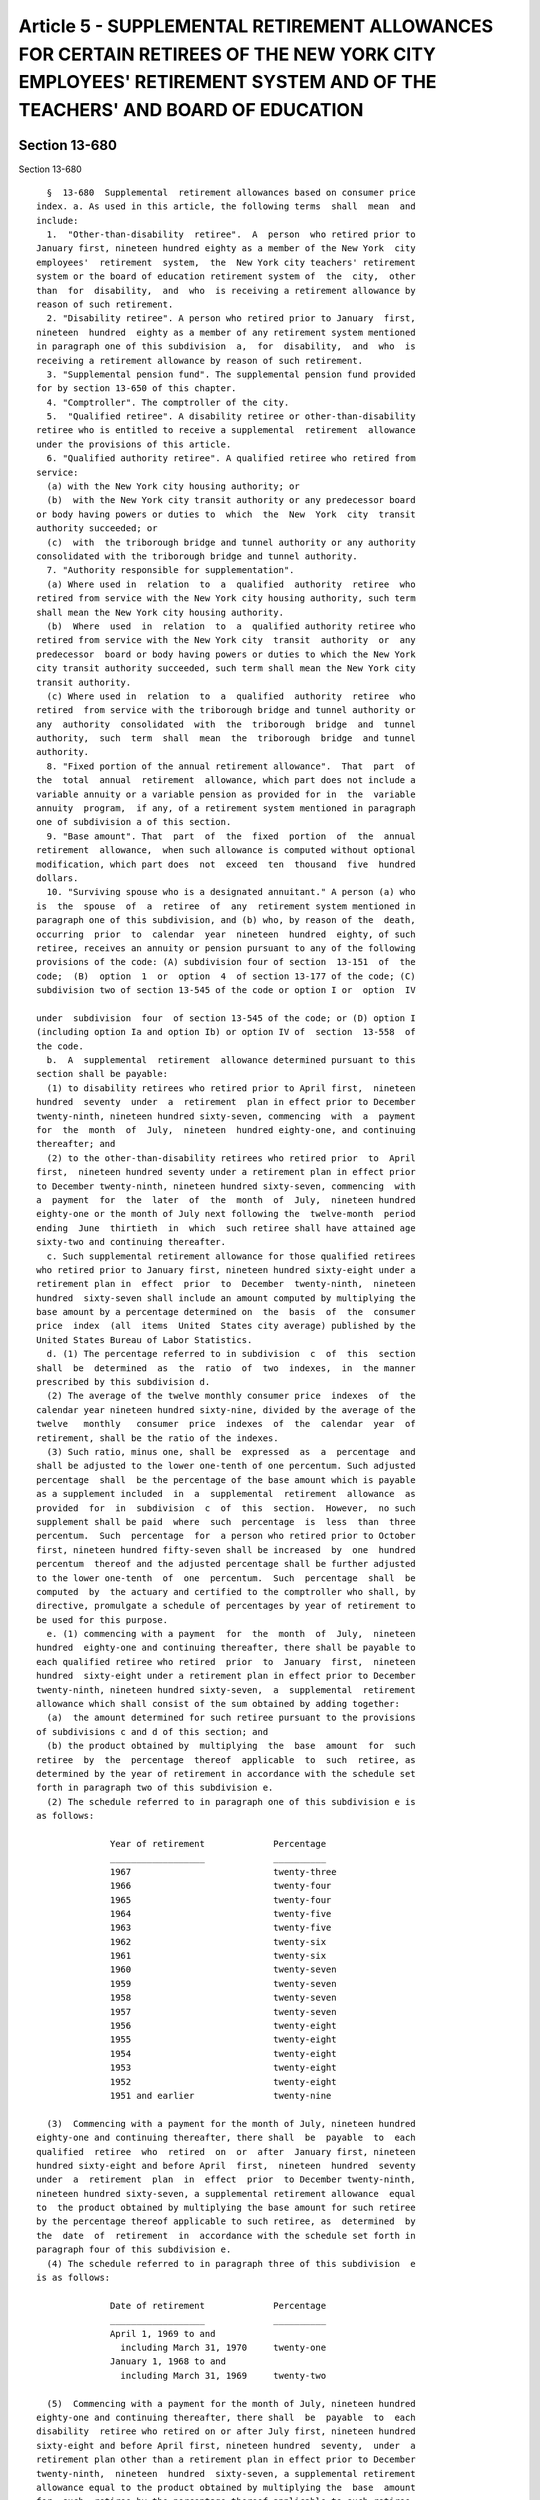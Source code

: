 Article 5 - SUPPLEMENTAL RETIREMENT ALLOWANCES FOR CERTAIN RETIREES OF THE NEW YORK CITY EMPLOYEES' RETIREMENT SYSTEM AND OF THE TEACHERS' AND BOARD OF EDUCATION
=================================================================================================================================================================

Section 13-680
--------------

Section 13-680 ::    
        
     
        §  13-680  Supplemental  retirement allowances based on consumer price
      index. a. As used in this article, the following terms  shall  mean  and
      include:
        1.  "Other-than-disability  retiree".  A  person  who retired prior to
      January first, nineteen hundred eighty as a member of the New York  city
      employees'  retirement  system,  the  New York city teachers' retirement
      system or the board of education retirement system of  the  city,  other
      than  for  disability,  and  who  is receiving a retirement allowance by
      reason of such retirement.
        2. "Disability retiree". A person who retired prior to January  first,
      nineteen  hundred  eighty as a member of any retirement system mentioned
      in paragraph one of this subdivision  a,  for  disability,  and  who  is
      receiving a retirement allowance by reason of such retirement.
        3. "Supplemental pension fund". The supplemental pension fund provided
      for by section 13-650 of this chapter.
        4. "Comptroller". The comptroller of the city.
        5.  "Qualified retiree". A disability retiree or other-than-disability
      retiree who is entitled to receive a supplemental  retirement  allowance
      under the provisions of this article.
        6. "Qualified authority retiree". A qualified retiree who retired from
      service:
        (a) with the New York city housing authority; or
        (b)  with the New York city transit authority or any predecessor board
      or body having powers or duties to  which  the  New  York  city  transit
      authority succeeded; or
        (c)  with  the triborough bridge and tunnel authority or any authority
      consolidated with the triborough bridge and tunnel authority.
        7. "Authority responsible for supplementation".
        (a) Where used in  relation  to  a  qualified  authority  retiree  who
      retired from service with the New York city housing authority, such term
      shall mean the New York city housing authority.
        (b)  Where  used  in  relation  to  a  qualified authority retiree who
      retired from service with the New York city  transit  authority  or  any
      predecessor  board or body having powers or duties to which the New York
      city transit authority succeeded, such term shall mean the New York city
      transit authority.
        (c) Where used in  relation  to  a  qualified  authority  retiree  who
      retired  from service with the triborough bridge and tunnel authority or
      any  authority  consolidated  with  the  triborough  bridge  and  tunnel
      authority,  such  term  shall  mean  the  triborough  bridge  and tunnel
      authority.
        8. "Fixed portion of the annual retirement allowance".  That  part  of
      the  total  annual  retirement  allowance, which part does not include a
      variable annuity or a variable pension as provided for in  the  variable
      annuity  program,  if any, of a retirement system mentioned in paragraph
      one of subdivision a of this section.
        9. "Base amount". That  part  of  the  fixed  portion  of  the  annual
      retirement  allowance,  when such allowance is computed without optional
      modification, which part does  not  exceed  ten  thousand  five  hundred
      dollars.
        10. "Surviving spouse who is a designated annuitant." A person (a) who
      is  the  spouse  of  a  retiree  of  any  retirement system mentioned in
      paragraph one of this subdivision, and (b) who, by reason of the  death,
      occurring  prior  to  calendar  year  nineteen  hundred  eighty, of such
      retiree, receives an annuity or pension pursuant to any of the following
      provisions of the code: (A) subdivision four of section  13-151  of  the
      code;  (B)  option  1  or  option  4  of section 13-177 of the code; (C)
      subdivision two of section 13-545 of the code or option I or  option  IV
    
      under  subdivision  four  of section 13-545 of the code; or (D) option I
      (including option Ia and option Ib) or option IV of  section  13-558  of
      the code.
        b.  A  supplemental  retirement  allowance determined pursuant to this
      section shall be payable:
        (1) to disability retirees who retired prior to April first,  nineteen
      hundred  seventy  under  a  retirement  plan in effect prior to December
      twenty-ninth, nineteen hundred sixty-seven, commencing  with  a  payment
      for  the  month  of  July,  nineteen  hundred eighty-one, and continuing
      thereafter; and
        (2) to the other-than-disability retirees who retired prior  to  April
      first,  nineteen hundred seventy under a retirement plan in effect prior
      to December twenty-ninth, nineteen hundred sixty-seven, commencing  with
      a  payment  for  the  later  of  the  month  of  July,  nineteen hundred
      eighty-one or the month of July next following the  twelve-month  period
      ending  June  thirtieth  in  which  such retiree shall have attained age
      sixty-two and continuing thereafter.
        c. Such supplemental retirement allowance for those qualified retirees
      who retired prior to January first, nineteen hundred sixty-eight under a
      retirement plan in  effect  prior  to  December  twenty-ninth,  nineteen
      hundred  sixty-seven shall include an amount computed by multiplying the
      base amount by a percentage determined on  the  basis  of  the  consumer
      price  index  (all  items  United  States city average) published by the
      United States Bureau of Labor Statistics.
        d. (1) The percentage referred to in subdivision  c  of  this  section
      shall  be  determined  as  the  ratio  of  two  indexes,  in  the manner
      prescribed by this subdivision d.
        (2) The average of the twelve monthly consumer price  indexes  of  the
      calendar year nineteen hundred sixty-nine, divided by the average of the
      twelve   monthly   consumer  price  indexes  of  the  calendar  year  of
      retirement, shall be the ratio of the indexes.
        (3) Such ratio, minus one, shall be  expressed  as  a  percentage  and
      shall be adjusted to the lower one-tenth of one percentum. Such adjusted
      percentage  shall  be the percentage of the base amount which is payable
      as a supplement included  in  a  supplemental  retirement  allowance  as
      provided  for  in  subdivision  c  of  this  section.  However,  no such
      supplement shall be paid  where  such  percentage  is  less  than  three
      percentum.  Such  percentage  for  a person who retired prior to October
      first, nineteen hundred fifty-seven shall be increased  by  one  hundred
      percentum  thereof and the adjusted percentage shall be further adjusted
      to the lower one-tenth  of  one  percentum.  Such  percentage  shall  be
      computed  by  the actuary and certified to the comptroller who shall, by
      directive, promulgate a schedule of percentages by year of retirement to
      be used for this purpose.
        e. (1) commencing with a payment  for  the  month  of  July,  nineteen
      hundred  eighty-one and continuing thereafter, there shall be payable to
      each qualified retiree who retired  prior  to  January  first,  nineteen
      hundred  sixty-eight under a retirement plan in effect prior to December
      twenty-ninth, nineteen hundred sixty-seven,  a  supplemental  retirement
      allowance which shall consist of the sum obtained by adding together:
        (a)  the amount determined for such retiree pursuant to the provisions
      of subdivisions c and d of this section; and
        (b) the product obtained by  multiplying  the  base  amount  for  such
      retiree  by  the  percentage  thereof  applicable  to  such  retiree, as
      determined by the year of retirement in accordance with the schedule set
      forth in paragraph two of this subdivision e.
        (2) The schedule referred to in paragraph one of this subdivision e is
      as follows:
    
                    Year of retirement             Percentage
                    __________________             __________
                    1967                           twenty-three
                    1966                           twenty-four
                    1965                           twenty-four
                    1964                           twenty-five
                    1963                           twenty-five
                    1962                           twenty-six
                    1961                           twenty-six
                    1960                           twenty-seven
                    1959                           twenty-seven
                    1958                           twenty-seven
                    1957                           twenty-seven
                    1956                           twenty-eight
                    1955                           twenty-eight
                    1954                           twenty-eight
                    1953                           twenty-eight
                    1952                           twenty-eight
                    1951 and earlier               twenty-nine
     
        (3)  Commencing with a payment for the month of July, nineteen hundred
      eighty-one and continuing thereafter, there shall  be  payable  to  each
      qualified  retiree  who  retired  on  or  after  January first, nineteen
      hundred sixty-eight and before April  first,  nineteen  hundred  seventy
      under  a  retirement  plan  in  effect  prior  to December twenty-ninth,
      nineteen hundred sixty-seven, a supplemental retirement allowance  equal
      to  the product obtained by multiplying the base amount for such retiree
      by the percentage thereof applicable to such retiree, as  determined  by
      the  date  of  retirement  in  accordance with the schedule set forth in
      paragraph four of this subdivision e.
        (4) The schedule referred to in paragraph three of this subdivision  e
      is as follows:
     
                    Date of retirement             Percentage
                    __________________             __________
                    April 1, 1969 to and
                      including March 31, 1970     twenty-one
                    January 1, 1968 to and
                      including March 31, 1969     twenty-two
     
        (5)  Commencing with a payment for the month of July, nineteen hundred
      eighty-one and continuing thereafter, there shall  be  payable  to  each
      disability  retiree who retired on or after July first, nineteen hundred
      sixty-eight and before April first, nineteen hundred  seventy,  under  a
      retirement plan other than a retirement plan in effect prior to December
      twenty-ninth,  nineteen  hundred  sixty-seven, a supplemental retirement
      allowance equal to the product obtained by multiplying the  base  amount
      for  such  retiree by the percentage thereof applicable to such retiree,
      as determined by the date of retirement in accordance with the  schedule
      set forth in paragraph seven of this subdivision e.
        (6)  (a)  Each  other-than-disability  retiree who retired on or after
      December twenty-ninth, nineteen hundred sixty-seven and prior  to  April
      first,  nineteen  hundred  seventy  under a retirement plan other than a
      retirement plan in  effect  prior  to  December  twenty-ninth,  nineteen
      hundred  sixty-seven  shall  be  entitled  to  receive,  for  the period
      provided for by subparagraph (b) of this paragraph six,  a  supplemental
      retirement  allowance  equal  to the product obtained by multiplying the
      base amount for such retiree by the  percentage  thereof  applicable  to
    
      such retiree, as determined by the date of retirement in accordance with
      the schedule set forth in paragraph seven of this subdivision e.
        (b) Such supplemental retirement allowance referred to in subparagraph
      (a) of this paragraph six shall commence with a payment for the later of
      the month of July, nineteen hundred eighty-one or the month of July next
      following  the  twelve-month  period ending June thirtieth in which such
      retiree shall have attained age sixty-two and shall continue thereafter.
        (7) The schedule referred to  in  paragraphs  five  and  six  of  this
      subdivision e is as follows:
     
                    Date of retirement             Percentage
                    __________________             __________
                    April 1, 1969 to and
                      including March 31, 1970     eight
                    January 1, 1968 to and
                      including March 31, 1969     nine
     
        f.  (1)  Commencing  with  a  payment  for the month of July, nineteen
      hundred eighty-one and continuing thereafter, there shall be payable  to
      each  disability  retiree  who retired on or after April first, nineteen
      hundred   seventy   and   before   January   first,   nineteen   hundred
      seventy-three,  a supplemental retirement allowance equal to the product
      obtained by  multiplying  the  base  amount  for  such  retiree  by  the
      percentage thereof applicable to such retiree, as determined by the date
      of  retirement  in  accordance  with the schedule set forth in paragraph
      three of this subdivision f.
        (2) (a) Each other-than-disability retiree who  retired  on  or  after
      April  first,  nineteen  hundred  seventy  and  prior  to January first,
      nineteen hundred seventy-three shall be entitled  to  receive,  for  the
      period  provided  for  by  subparagraph  (b)  of  this  paragraph two, a
      supplemental retirement allowance  equal  to  the  product  obtained  by
      multiplying  the  base amount for such retiree by the percentage thereof
      applicable to such retiree, as determined by the date of  retirement  in
      accordance  with  the  schedule  set  forth  in  paragraph three of this
      subdivision f.
        (b) Such supplemental retirement allowance referred to in subparagraph
      (a) of this paragraph two shall commence with a payment for the later of
      the month of July, nineteen hundred eighty-one or the month of July next
      following the twelve-month period ending June thirtieth  in  which  such
      retiree shall have attained age sixty-two and shall continue thereafter.
        (3)  The  schedule  referred  to  in  paragraph  one  and  two of this
      subdivision f is as follows:
     
                    Date of retirement                Percentage
                    __________________                __________
                    April 1, 1970 to and
                      including December 31, 1971     eight
                    1972 calendar year                seven
     
        g. (1) Commencing with a payment  for  the  month  of  July,  nineteen
      hundred  eighty-two and continuing thereafter, there shall be payable to
      each disability retiree who retired during the  calendar  year  nineteen
      hundred  seventy-three, a supplemental retirement allowance equal to the
      product obtained by multiplying the base amount for such retiree by  six
      per centum.
        (2)  (a)  Each  other-than-disability  retiree  who retired during the
      calendar year  nineteen  hundred  seventy-three  shall  be  entitled  to
      receive,  for  the  period  provided  for  by  subparagraph  (b) of this
    
      paragraph two, a supplemental retirement allowance equal to the  product
      obtained  by  multiplying  the  base  amount for such retiree by six per
      centum.
        (b) Such supplemental retirement allowance referred to in subparagraph
      (a) of this paragraph two shall commence with a payment for the later of
      the month of July, nineteen hundred eighty-two or the month of July next
      following  the  twelve-month  period ending June thirtieth in which such
      retiree shall have attained age sixty-two and shall continue thereafter.
        h. (1) Commencing with a payment  for  the  month  of  July,  nineteen
      hundred  eighty-three  and continuing thereafter, there shall be payable
      to each disability retiree  who  retired  on  or  after  January  first,
      nineteen hundred seventy-four and before January first, nineteen hundred
      seventy-seven,  a supplemental retirement allowance equal to the product
      obtained by  multiplying  the  base  amount  for  such  retiree  by  the
      percentage thereof applicable to such retiree, as determined by the date
      of  retirement  in  accordance  with the schedule set forth in paragraph
      three of this subdivision h.
        (2) (a) Each other-than-disability retiree who  retired  on  or  after
      January first, nineteen hundred seventy-four and prior to January first,
      nineteen  hundred  seventy-seven  shall  be entitled to receive, for the
      period provided for  by  subparagraph  (b)  of  this  paragraph  two,  a
      supplemental  retirement  allowance  equal  to  the  product obtained by
      multiplying the base amount for such retiree by the  percentage  thereof
      applicable  to  such retiree, as determined by the date of retirement in
      accordance with the schedule  set  forth  in  paragraph  three  of  this
      subdivision h.
        (b) Such supplemental retirement allowance referred to in subparagraph
      (a) of this paragraph two shall commence with a payment for the later of
      the  month  of  July, nineteen hundred eighty-three or the month of July
      next following the twelve month period ending June  thirtieth  in  which
      such  retiree  shall  have  attained  age  sixty-two  and shall continue
      thereafter.
        (3) The schedule referred  to  in  paragraphs  one  and  two  of  this
      subdivision h is as follows:
     
                    Date of retirement                Percentage
                    __________________                __________
                    1974 calendar year                five
                    1975 calendar year                four
                    1976 calendar year                three
     
        i.  (1)  Commencing  with  a  payment  for the month of July, nineteen
      hundred eighty-four and continuing thereafter, there shall be payable to
      each disability retiree who retired on or after January first,  nineteen
      hundred   seventy-seven  and  before  January  first,  nineteen  hundred
      seventy-nine, a supplemental retirement allowance equal to  the  product
      obtained  by  multiplying  the base amount for such retiree by three per
      centum.
        (2) (a) Each other-than-disability retiree who  retired  on  or  after
      January  first,  nineteen  hundred  seventy-seven  and  prior to January
      first, nineteen hundred seventy-nine shall be entitled to  receive,  for
      the  period  provided  for  by subparagraph (b) of this paragraph two, a
      supplemental retirement allowance  equal  to  the  product  obtained  by
      multiplying the base amount for such retiree by three per centum.
        (b) Such supplemental retirement allowance referred to in subparagraph
      (a) of this paragraph two shall commence with a payment for the later of
      the  month  of  July,  nineteen hundred eighty-four or the month of July
      next following the twelve-month period ending June  thirtieth  in  which
    
      such  retiree  shall  have  attained  age  sixty-two  and shall continue
      thereafter.
        j.  (1)  Commencing  with  a  payment  for the month of July, nineteen
      hundred eighty-five and continuing thereafter, there shall be payable to
      each disability retiree who retired during the  calendar  year  nineteen
      hundred  seventy-nine,  a supplemental retirement allowance equal to the
      product obtained by multiplying the base  amount  for  such  retiree  by
      three per centum.
        (2)  (a)  Each  other-than-disability  retiree  who retired during the
      calendar  year  nineteen  hundred  seventy-nine  shall  be  entitled  to
      receive,  for  the  period  provided  for  by  subparagraph  (b) of this
      paragraph two, a supplemental retirement allowance equal to the  product
      obtained  by  multiplying  the base amount for such retiree by three per
      centum.
        (b) Such supplemental retirement allowance referred to in subparagraph
      (a) of this paragraph two shall commence with a payment for the later of
      the month of July, nineteen hundred eighty-five or  the  month  of  July
      next  following  the  twelve-month period ending June thirtieth in which
      such retiree shall  have  attained  age  sixty-two  and  shall  continue
      thereafter.
        k.  Notwithstanding  any  other  provision of law to the contrary, the
      spouse  of  a  deceased  retiree,  who  had  elected,  pursuant  to  the
      applicable provisions of the code or of the rules and regulations of the
      board  of  education  retirement  system of the city, one of the options
      which provides that benefits are to be continued for the  life  of  such
      spouse  after  the  death of the retiree, shall be entitled to receive a
      monthly supplemental retirement allowance pursuant to this  subdivision.
      Such  monthly supplemental retirement allowance shall be equal in amount
      to one-half of the monthly supplemental retirement allowance  which  the
      retiree  would be receiving if living, and shall commence with a payment
      for the later of (1) the month of July, nineteen  hundred  eighty-three,
      or  (2)  the month following the month in which the death of the retiree
      occurred or occurs, or (3) the first month for which  such  retiree,  if
      living,  would  be entitled to receive a monthly supplemental retirement
      allowance, and such spouse's monthly supplemental  retirement  allowance
      shall continue thereafter during the lifetime of such spouse.
        l.  (1)  Notwithstanding  any  other provision of law to the contrary,
      each surviving spouse who is  a  designated  annuitant  (as  defined  in
      paragraph  ten  of subdivision a of this section) shall be entitled to a
      monthly  supplemental  retirement  allowance  of  two  hundred   dollars
      pursuant  to  this  subdivision.  Such  monthly  supplemental retirement
      allowance shall commence with a payment for the later of (a)  the  month
      of  July, two thousand or (b) the month following the month in which the
      death of the member or retiree occurred,  and  such  surviving  spouse's
      monthly supplemental retirement allowance shall continue for the life of
      the  surviving spouse. Commencing September first, two thousand one, the
      monthly benefit payable pursuant to this section shall be  increased  in
      an amount determined pursuant to subdivision d of section 13-696 of this
      title.
        (2)  No spouse who is or may become eligible to receive a supplemental
      retirement allowance under subdivision k of this section, whether or not
      such spouse is receiving such allowance under such subdivision, shall be
      entitled to receive  a  supplemental  retirement  allowance  under  this
      subdivision.
        m.  The  supplemental retirement allowance shall be rounded off to the
      nearest dollar.
        n. The supplemental retirement allowance hereinabove provided for  any
      such  disability  retiree  or  other-than-disability retiree shall be in
    
      lieu of any supplemental retirement allowance for such retiree  provided
      by  articles  one and two of subchapter six of this chapter or any other
      law, unless such other supplemental retirement allowance is in excess of
      that  provided  for  by  this  article,  in which latter case such other
      supplemental retirement allowance shall  be  paid  and  no  supplemental
      retirement allowance shall be paid under this article.
    
    
    
    
    
    
    

Section 13-681
--------------

Section 13-681 ::    
        
     
        §  13-681  Supplemental  pension  for a surviving spouse, dependent or
      child in certain  cases.  a.  (1)  In  addition  to  any  other  payment
      authorized  or  required  by  any other provision of law, there shall be
      paid a monthly amount, as herein provided for in this subdivision a,  to
      a surviving spouse, dependent or minor child of a deceased member of the
      department  of  street  cleaning,  where, by reason of the death of such
      member, such spouse, dependent or minor child was or shall be  receiving
      a  pension  from  such system or plan pursuant to the provisions of this
      code.
        (2) (i) In any case where such death occurred  prior  to  June  first,
      nineteen  hundred eighty-one, payment of such additional amount shall be
      made as provided for in subparagraph (ii) of this paragraph two.
        (ii) Such payment shall commence with a payment for the later  of  the
      month  of September, nineteen hundred eighty or the month next following
      the month in which such death occurred. The  additional  amount  payable
      for each payment month shall be twenty-five dollars to and including the
      month  of  June, nineteen hundred eighty-one. An amount of fifty dollars
      shall be paid for the month of July, nineteen hundred eighty-one and for
      each month thereafter to and  including  the  month  of  June,  nineteen
      hundred  eighty-five. An amount of one hundred dollars shall be paid for
      the month of July, nineteen  hundred  eighty-five  and  for  each  month
      thereafter  to  and including the month of June, two thousand. An amount
      of two hundred dollars shall be paid for the month of July, two thousand
      and for each month thereafter. Commencing September first, two  thousand
      one,  the  monthly  benefit  payable  pursuant  to this section shall be
      increased in an amount determined pursuant to subdivision d  of  section
      13-696 of this title.
        (3)  In  any case where such death occurred or shall occur on or after
      June first, nineteen hundred eighty-one, an amount of fifty dollars  per
      month  shall  be  paid,  commencing  with a payment for the later of the
      month of July, nineteen hundred eighty-one or the month  next  following
      the  month  in  which  such death occurred or shall occur and continuing
      with a payment of  fifty  dollars  for  each  month  thereafter  to  and
      including  the month of June, nineteen hundred eighty-five. An amount of
      one hundred dollars shall be  paid  for  the  month  of  July,  nineteen
      hundred  eighty-five  and for each month thereafter to and including the
      month of June, two thousand. An amount of two hundred dollars  shall  be
      paid  for the month of July, two thousand and for each month thereafter.
      Commencing September  first,  two  thousand  one,  the  monthly  benefit
      payable  pursuant  to  this  section  shall  be  increased  in an amount
      determined pursuant to subdivision d of section 13-696 of this title.
        b. If more than one such person are or shall be  receiving  from  such
      system  or  plan  pursuant  to  any  such section as a result of being a
      surviving spouse, dependent or minor child of the same deceased  member,
      they  shall  collectively  be  deemed  to  be  one  such  person and any
      supplemental pension granted to a surviving spouse, dependent  or  child
      shall  be  divided  among  such  persons  in  the same proportion as the
      pensions received by them.
    
    
    
    
    
    
    

Section 13-682
--------------

Section 13-682 ::    
        
     
        §  13-682  Payment  of  supplemental  retirement  allowances. a. On or
      before the last day of each month during the payment period mentioned in
      subdivisions b, e, f, g, h, i and j of section 13-680 of  this  chapter,
      there  shall  be paid to each qualified retiree from the pension reserve
      fund of the retirement system of which such retiree was a member when he
      or  she  retired,  the  applicable  supplemental  retirement   allowance
      prescribed  by  such section 13-680 except that in the case of qualified
      retirees who retired as members of the teachers' retirement system, such
      allowance shall be paid from pension reserve fund  number  one  of  such
      system.  With  respect  to  payments  of  such  supplemental  retirement
      allowances which were made for  the  month  of  July,  nineteen  hundred
      eighty  or  any  subsequent  month preceding the month of July, nineteen
      hundred eighty-one, the actuary  of  each  retirement  system  of  which
      recipients  of  such  allowances  were  members  when they retired shall
      determine the adjustments, if any, which, by reason  of  such  payments,
      the  preceding provisions of this section require to be made between the
      funds of the pension reserve fund or pension reserve fund number one, as
      the case may be,  of  such  retirement  system  and  the  funds  of  the
      supplemental  pension fund, and any such adjustments so determined shall
      be carried out by resolution of the  board  of  trustees  or  retirement
      board of such retirement system and executive order of the mayor.
        b.  There  also  shall be paid on or before the last day of each month
      from the supplemental pension fund to each qualified widow, dependent or
      minor child, the applicable supplemental pension prescribed  by  section
      13-681 of this chapter.
        c.  In  any case where the spouse of a deceased retiree is entitled to
      receive a supplemental retirement allowance pursuant to  the  provisions
      of  subdivision  k  of  section  13-680  of  this chapter, then from the
      retirement system pension  reserve  fund  from  which  the  supplemental
      retirement  allowance of such retiree would be paid if such retiree were
      living, there shall be paid on or before the last day of each month with
      respect to which such spouse is entitled to  receive  such  supplemental
      retirement   allowance,   the   applicable   amount   of  such  spouse's
      supplemental retirement allowance; provided, however, that in  the  case
      of  the spouse of any such deceased retiree who retired as a contributor
      of the New York city teachers' retirement system, such  allowance  shall
      be  paid  to  such  spouse  from pension reserve fund number one of such
      retirement system.
        d. On or before the last day of each month with  respect  to  which  a
      surviving  spouse who is a designated annuitant (as defined in paragraph
      ten of subdivision a of section 13-680  of  the  code)  is  entitled  to
      receive  a  supplemental retirement allowance pursuant to the provisions
      of subdivision l of such section 13-680,  such  supplemental  retirement
      allowance  shall be paid from the fund or funds of the retirement system
      from which  is  payable  such  surviving  spouse's  annuity  or  pension
      supplemented by such supplemental retirement allowance.
        e.  On  or  before the last day of each month with respect to which an
      additional supplemental retirement  allowance  is  payable  pursuant  to
      section  thirty or section thirty-one of chapter six hundred fifty-eight
      of the laws of nineteen hundred eighty-four  to  a  pensioner  receiving
      benefits   under  this  section  13-682,  such  additional  supplemental
      retirement allowance shall be paid from the pension reserve fund of  the
      retirement  system of which such pensioner was a member when he retired,
      except that in the case of such pensioners who retired as members of the
      New York city teachers' retirement system, such additional  supplemental
      retirement  allowance shall be paid from pension reserve fund number one
      of such system.
    
    
    
    
    
    
    

Section 13-683
--------------

Section 13-683 ::    
        
     
        §  13-683  Information to be furnished to comptroller. The comptroller
      shall have authority to require any department or agency of the city  to
      furnish  him  or  her  with such records, information and data as he may
      need to carry out the provisions of this article.
    
    
    
    
    
    
    

Section 13-684
--------------

Section 13-684 ::    
        
     
        §  13-684  Reimbursement by authority responsible for supplementation.
      a.  The cost of providing a supplemental retirement  allowance  pursuant
      to  section  13-680  of this chapter to each qualified authority retiree
      shall be paid to the city, in the manner provided for by  this  section,
      by  the  authority  responsible for supplementation with respect to such
      retiree.
        b. As  soon  as  practicable  after  December  thirty-first,  nineteen
      hundred  seventy-one,  the  comptroller  shall  determine  the  pro-rata
      portion of the cost of providing supplemental retirement  allowances  to
      qualified  authority retirees, pursuant to sections 13-680 and 13-682 of
      this chapter, which is required to be paid by each authority responsible
      for supplementation. Such pro-rata cost shall be determined on the basis
      of a formula approved by the board of estimate.
        c. The comptroller shall thereupon submit to  the  fiscal  officer  of
      each  such  authority  a statement of the amount which such authority is
      required to pay to the city pursuant to this  article.  Payment  of  the
      amount  specified  in  the comptroller's statement shall be made by such
      authority within sixty days after the receipt thereof. If payment of the
      full amount of such obligation is not made within sixty days  after  the
      receipt  of  such  statement, interest at the rate of four percentum per
      annum shall commence to run against the unpaid balance  thereof  on  the
      first day after such sixtieth day.
        d.  All  amounts  received  by  the  comptroller from such authorities
      pursuant to this article shall be  deposited  in  and  credited  to  the
      supplemental pension fund.
        e.  The  provisions  of  this  section  shall  apply  to  supplemental
      retirement allowances payable pursuant to the provisions of this article
      for periods prior to July first, nineteen hundred eighty and  shall  not
      apply  to  any  such  supplemental retirement allowances payable for any
      period thereafter.
    
    
    
    
    
    
    

